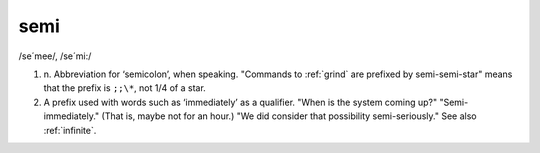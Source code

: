 .. _semi:

============================================================
semi
============================================================

/se´mee/, /se´mi:/

1. n\.
   Abbreviation for ‘semicolon’, when speaking.
   "Commands to :ref:`grind` are prefixed by semi-semi-star" means that the prefix is ``;;\*``\, not 1/4 of a star.

2.
   A prefix used with words such as ‘immediately’ as a qualifier.
   "When is the system coming up?"
   "Semi-immediately."
   (That is, maybe not for an hour.)
   "We did consider that possibility semi-seriously."
   See also :ref:`infinite`\.

